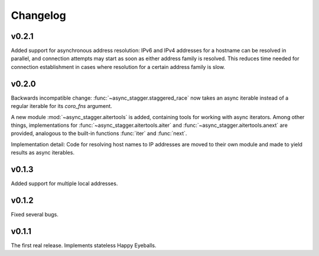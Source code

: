 Changelog
#########


v0.2.1
======

Added support for asynchronous address resolution: IPv6 and IPv4 addresses for
a hostname can be resolved in parallel, and connection attempts may start
as soon as either address family is resolved. This reduces time needed for
connection establishment in cases where resolution for a certain address family
is slow.


v0.2.0
======

Backwards incompatible change: :func:`~async_stagger.staggered_race` now takes
an async iterable instead of a regular iterable for its *coro_fns* argument.

A new module :mod:`~async_stagger.aitertools` is added, containing tools for
working with async iterators.
Among other things,
implementations for :func:`~async_stagger.aitertools.aiter`
and :func:`~async_stagger.aitertools.anext`
are provided, analogous to the built-in functions :func:`iter` and :func:`next`.

Implementation detail:
Code for resolving host names to IP addresses are moved to their own module
and made to yield results as async iterables.


v0.1.3
======

Added support for multiple local addresses.


v0.1.2
======

Fixed several bugs.


v0.1.1
======

The first real release. Implements stateless Happy Eyeballs.
